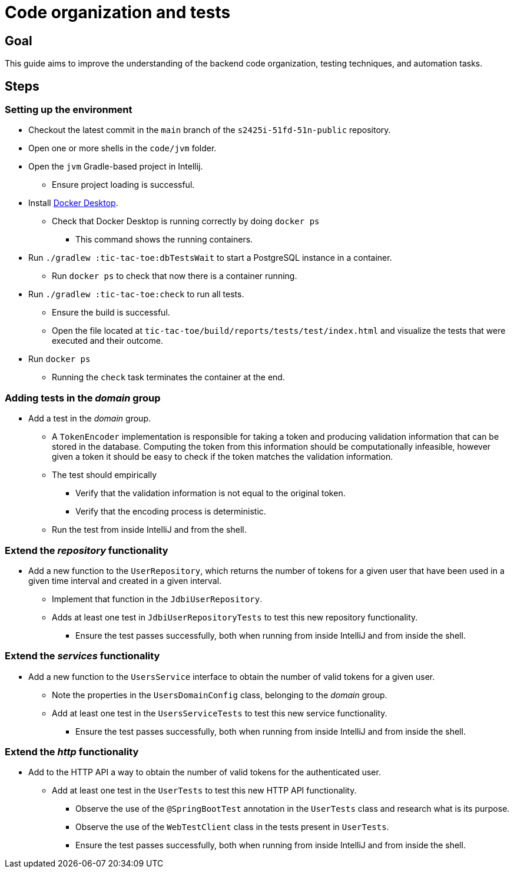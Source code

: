 = Code organization and tests 

== Goal

This guide aims to improve the understanding of the backend code organization, testing techniques, and automation tasks.

== Steps

=== Setting up the environment

* Checkout the latest commit in the `main` branch of the `s2425i-51fd-51n-public` repository.
* Open one or more shells in the `code/jvm` folder.
* Open the `jvm` Gradle-based project in Intellij.
** Ensure project loading is successful.
* Install link:https://www.docker.com/products/docker-desktop/[Docker Desktop].
** Check that Docker Desktop is running correctly by doing `docker ps`
*** This command shows the running containers.
* Run `./gradlew :tic-tac-toe:dbTestsWait` to start a PostgreSQL instance in a container.
** Run `docker ps` to check that now there is a container running.
* Run `./gradlew :tic-tac-toe:check` to run all tests.
** Ensure the build is successful.
** Open the file located at `tic-tac-toe/build/reports/tests/test/index.html` and visualize the tests that were executed and their outcome.
* Run `docker ps`
** Running the `check` task terminates the container at the end.

=== Adding tests in the _domain_ group

* Add a test in the _domain_ group.
** A `TokenEncoder` implementation is responsible for taking a token and producing validation information that can be stored in the database. Computing the token from this information should be computationally infeasible, however given a token it should be easy to check if the token matches the validation information.
** The test should empirically
*** Verify that the validation information is not equal to the original token.
*** Verify that the encoding process is deterministic.
** Run the test from inside IntelliJ and from the shell.

=== Extend the _repository_ functionality

* Add a new function to the `UserRepository`, which returns the number of tokens for a given user that have been used in a given time interval and created in a given interval.
** Implement that function in the `JdbiUserRepository`.
** Adds at least one test in `JdbiUserRepositoryTests` to test this new repository functionality.
*** Ensure the test passes successfully, both when running from inside IntelliJ and from inside the shell.

=== Extend the _services_ functionality

* Add a new function to the `UsersService` interface to obtain the number of valid tokens for a given user.
** Note the properties in the `UsersDomainConfig` class, belonging to the _domain_ group.
** Add at least one test in the `UsersServiceTests` to test this new service functionality.
*** Ensure the test passes successfully, both when running from inside IntelliJ and from inside the shell.

=== Extend the _http_ functionality

* Add to the HTTP API a way to obtain the number of valid tokens for the authenticated user.
** Add at least one test in the `UserTests` to test this new HTTP API functionality.
*** Observe the use of the `@SpringBootTest` annotation in the `UserTests` class and research what is its purpose.
*** Observe the use of the `WebTestClient` class in the tests present in `UserTests`.
*** Ensure the test passes successfully, both when running from inside IntelliJ and from inside the shell.
